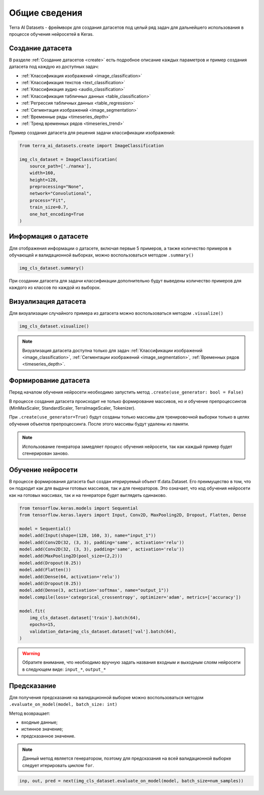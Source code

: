 Общие сведения
++++++++++++++
Terra AI Datasets - фреймворк для создания датасетов под целый ряд задач для дальнейшего использования в процессе обучения нейросетей в Keras.

Создание датасета
=====================

В разделе :ref:`Создание датасетов <create>` есть подробное описание каждых параметров и пример создания датасета под каждую из доступных задач:

- :ref:`Классификация изображений <image_classification>`
- :ref:`Классификация текстов <text_classification>`
- :ref:`Классификация аудио <audio_classification>`
- :ref:`Классификация табличных данных <table_classification>`
- :ref:`Регрессия табличных данных <table_regression>`
- :ref:`Сегментация изображений <image_segmentation>`
- :ref:`Временные ряды <timeseries_depth>`
- :ref:`Тренд временных рядов <timeseries_trend>`


Пример создания датасета для решения задачи классификации изображений:

.. code-block:: python

    from terra_ai_datasets.create import ImageClassification

    img_cls_dataset = ImageClassification(
        source_path=['./папка'],
        width=160,
        height=128,
        preprocessing="None",
        network="Convolutional",
        process="Fit",
        train_size=0.7,
        one_hot_encoding=True
    )
..

Информация о датасете
=====================
Для отображения информации о датасете, включая первые 5 примеров, а также количество примеров в обучающей и валидационной выборках, можно воспользоваться методом ``.summary()``

.. code-block:: python

    img_cls_dataset.summary()
..

При создании датасета для задачи классификации дополнительно будут выведены количество примеров для каждого из классов по каждой из выборок.

Визуализация датасета
=====================
Для визуализации случайного примера из датасета можно воспользоваться методом ``.visualize()``

.. code-block:: python

    img_cls_dataset.visualize()
..

.. note::
    Визуализация датасета доступна только для задач :ref:`Классификации изображений <image_classification>`, :ref:`Сегментации изображений <image_segmentation>`, :ref:`Временных рядов <timeseries_depth>`.


Формирование датасета
=====================
Перед началом обучения нейросети необходимо запустить метод ``.create(use_generator: bool = False)``

В процессе создания датасета происходит не только формирование массивов, но и обучение препроцессингов (MinMaxScaler, StandardScaler, TerraImageScaler, Tokenizer).

При ``.create(use_generator=True)`` будут созданы только массивы для тренировочной выборки только в целях обучения объектов препроцессинга. После этого массивы будут удалены из памяти.

.. note::
    Использование генератора замедляет процесс обучения нейросети, так как каждый пример будет сгенерирован заново.


Обучение нейросети
==================

В процессе формирования датасета был создан итерируемый объект tf.data.Dataset.
Его преимущество в том, что он подходит как для выдачи готовых массивов, так и для генераторов.
Это означает, что код обучения нейросети как на готовых массивах, так и на генераторе будет выглядеть одинаково.

.. code-block:: python

    from tensorflow.keras.models import Sequential
    from tensorflow.keras.layers import Input, Conv2D, MaxPooling2D, Dropout, Flatten, Dense

    model = Sequential()
    model.add(Input(shape=(128, 160, 3), name="input_1"))
    model.add(Conv2D(32, (3, 3), padding='same', activation='relu'))
    model.add(Conv2D(32, (3, 3), padding='same', activation='relu'))
    model.add(MaxPooling2D(pool_size=(2,2)))
    model.add(Dropout(0.25))
    model.add(Flatten())
    model.add(Dense(64, activation='relu'))
    model.add(Dropout(0.25))
    model.add(Dense(3, activation='softmax', name="output_1"))
    model.compile(loss='categorical_crossentropy', optimizer='adam', metrics=['accuracy'])

    model.fit(
        img_cls_dataset.dataset['train'].batch(64),
        epochs=15,
        validation_data=img_cls_dataset.dataset['val'].batch(64),
    )
..

.. warning::
    Обратите внимание, что необходимо вручную задать названия входным и выходным слоям нейросети в следующем виде: ``input_*``, ``output_*``


Предсказание
============

Для получения предсказания на валидационной выборке можно воспользоваться методом ``.evaluate_on_model(model, batch_size: int)``

Метод возвращает:

- входные данные;
- истинное значение;
- предсказанное значение.

.. note::
    Данный метод является генератором, поэтому для предсказания на всей валидационной выборке следует итерировать циклом ``for``.

.. code-block:: python

    inp, out, pred = next(img_cls_dataset.evaluate_on_model(model, batch_size=num_samples))
..
